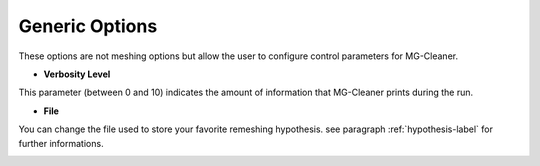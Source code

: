 Generic  Options
=================

These options are not meshing options but allow the user to configure control parameters for MG-Cleaner.


- **Verbosity Level**

This parameter (between 0 and 10) indicates the amount of information that MG-Cleaner prints during the run.
    
    
- **File** 

You can change the file used to store your favorite remeshing hypothesis. see paragraph :ref:`hypothesis-label` for further informations.

.. image:: images/Generic.png
   :align: center

